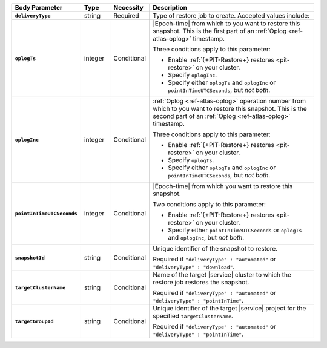 .. list-table::
   :header-rows: 1
   :stub-columns: 1
   :widths: 15 10 10 65

   * - Body Parameter
     - Type
     - Necessity
     - Description

   * - ``deliveryType``
     - string
     - Required
     - Type of restore job to create. Accepted values include:

       .. include:: /includes/api/list-tables/restore-job-types.rst

   * - ``oplogTs``
     - integer
     - Conditional
     - |Epoch-time| from which to you want to restore this snapshot.
       This is the first part of an :ref:`Oplog <ref-atlas-oplog>`
       timestamp.

       Three conditions apply to this parameter:

       - Enable :ref:`{+PIT-Restore+} restores <pit-restore>` on your
         cluster.
       - Specify ``oplogInc``.
       - Specify either ``oplogTs`` and ``oplogInc`` or
         ``pointInTimeUTCSeconds``, but *not both*.

   * - ``oplogInc``
     - integer
     - Conditional
     - :ref:`Oplog <ref-atlas-oplog>` operation number from which to
       you want to restore this snapshot. This is the second part of
       an :ref:`Oplog <ref-atlas-oplog>` timestamp.

       Three conditions apply to this parameter:

       - Enable :ref:`{+PIT-Restore+} restores <pit-restore>` on your
         cluster.
       - Specify ``oplogTs``.
       - Specify either ``oplogTs`` and ``oplogInc`` or
         ``pointInTimeUTCSeconds``, but *not both*.

   * - ``pointInTimeUTCSeconds``
     - integer
     - Conditional
     - |Epoch-time| from which you want to restore this snapshot.

       Two conditions apply to this parameter:

       - Enable :ref:`{+PIT-Restore+} restores <pit-restore>` on your
         cluster.
       - Specify either ``pointInTimeUTCSeconds`` or ``oplogTs`` and
         ``oplogInc``, but *not both*.

   * - ``snapshotId``
     - string
     - Conditional
     - Unique identifier of the snapshot to restore.

       Required if ``"deliveryType" : "automated"`` or
       ``"deliveryType" : "download"``.

   * - ``targetClusterName``
     - string
     - Conditional
     - Name of the target |service| cluster to which the restore
       job restores the snapshot.

       Required if ``"deliveryType" : "automated"`` or
       ``"deliveryType" : "pointInTime"``.

   * - ``targetGroupId``
     - string
     - Conditional
     - Unique identifier of the target |service| project for the
       specified ``targetClusterName``.

       Required if ``"deliveryType" : "automated"`` or
       ``"deliveryType" : "pointInTime"``.
